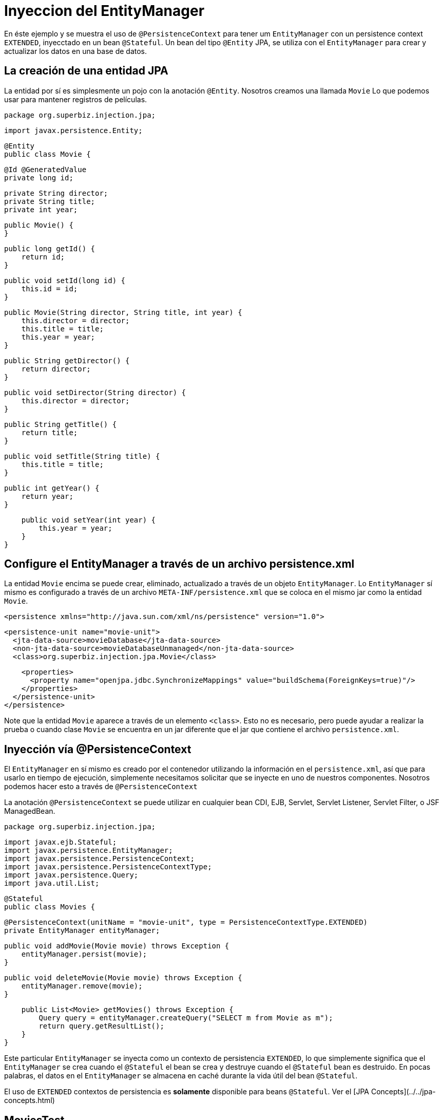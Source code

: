 :index-group: DataSources
:jbake-type: page
:jbake-status: status=published
= Inyeccion del EntityManager

En éste ejemplo y se muestra el uso de `@PersistenceContext` para tener um `EntityManager` con un 
persistence context `EXTENDED`, inyecctado en un bean `@Stateful`. Un bean del tipo `@Entity` JPA, se 
utiliza con el `EntityManager` para crear y actualizar los datos en una base de datos.

## La creación de una entidad JPA

La entidad por sí es simplesmente un pojo con la anotación `@Entity`. Nosotros creamos una llamada `Movie` Lo que podemos usar para mantener registros de películas.

    package org.superbiz.injection.jpa;

    import javax.persistence.Entity;
    
    @Entity
    public class Movie {

        @Id @GeneratedValue
        private long id;

        private String director;
        private String title;
        private int year;

        public Movie() {
        }

        public long getId() {
            return id;
        }

        public void setId(long id) {
            this.id = id;
        }

        public Movie(String director, String title, int year) {
            this.director = director;
            this.title = title;
            this.year = year;
        }

        public String getDirector() {
            return director;
        }

        public void setDirector(String director) {
            this.director = director;
        }

        public String getTitle() {
            return title;
        }

        public void setTitle(String title) {
            this.title = title;
        }

        public int getYear() {
            return year;
        }

        public void setYear(int year) {
            this.year = year;
        }
    }

## Configure el EntityManager a través de un archivo persistence.xml

La entidad `Movie` encima se puede crear, eliminado, actualizado a través de un objeto `EntityManager`. Lo `EntityManager` sí mismo es configurado a través de un archivo `META-INF/persistence.xml` que se coloca en el mismo jar como la entidad `Movie`.

    <persistence xmlns="http://java.sun.com/xml/ns/persistence" version="1.0">

      <persistence-unit name="movie-unit">
        <jta-data-source>movieDatabase</jta-data-source>
        <non-jta-data-source>movieDatabaseUnmanaged</non-jta-data-source>
        <class>org.superbiz.injection.jpa.Movie</class>

        <properties>
          <property name="openjpa.jdbc.SynchronizeMappings" value="buildSchema(ForeignKeys=true)"/>
        </properties>
      </persistence-unit>
    </persistence>

Note que la entidad `Movie` aparece a través de un elemento `<class>`. Esto no es necesario, pero puede ayudar a realizar la prueba o cuando clase `Movie` se encuentra en un jar diferente que el jar que contiene el archivo `persistence.xml`.

## Inyección vía @PersistenceContext

El `EntityManager` en sí mismo es creado por el contenedor utilizando la información en el `persistence.xml`, así que para usarlo en
tiempo de ejecución, simplemente necesitamos solicitar que se inyecte en uno de nuestros componentes. Nosotros podemos hacer esto a través de `@PersistenceContext`

La anotación `@PersistenceContext` se puede utilizar en cualquier bean CDI, EJB, Servlet, Servlet Listener, Servlet Filter, o JSF ManagedBean.

    package org.superbiz.injection.jpa;

    import javax.ejb.Stateful;
    import javax.persistence.EntityManager;
    import javax.persistence.PersistenceContext;
    import javax.persistence.PersistenceContextType;
    import javax.persistence.Query;
    import java.util.List;
    
    @Stateful
    public class Movies {
    
        @PersistenceContext(unitName = "movie-unit", type = PersistenceContextType.EXTENDED)
        private EntityManager entityManager;
    
        public void addMovie(Movie movie) throws Exception {
            entityManager.persist(movie);
        }
    
        public void deleteMovie(Movie movie) throws Exception {
            entityManager.remove(movie);
        }
    
        public List<Movie> getMovies() throws Exception {
            Query query = entityManager.createQuery("SELECT m from Movie as m");
            return query.getResultList();
        }
    }

Este particular `EntityManager` se inyecta como un contexto de persistencia `EXTENDED`, lo que simplemente significa que el `EntityManager` se crea cuando el `@Stateful` el bean se crea y destruye cuando el `@Stateful` bean es destruido. En pocas palabras, el datos en el `EntityManager` se almacena en caché durante la vida útil del bean `@Stateful`.

El uso de `EXTENDED` contextos de persistencia es **solamente** disponible para beans `@Stateful`. Ver el [JPA Concepts](../../jpa-concepts.html)

## MoviesTest

Probar JPA es bastante fácil, simplemente podemos usar el `EJBContainer` API para crear un contenedor en nuestro caso de prueba.

    package org.superbiz.injection.jpa;
    
    import junit.framework.TestCase;
    
    import javax.ejb.embeddable.EJBContainer;
    import javax.naming.Context;
    import java.util.List;
    import java.util.Properties;
    
    //START SNIPPET: code
    public class MoviesTest extends TestCase {
    
        public void test() throws Exception {
    
            final Properties p = new Properties();
            p.put("movieDatabase", "new://Resource?type=DataSource");
            p.put("movieDatabase.JdbcDriver", "org.hsqldb.jdbcDriver");
            p.put("movieDatabase.JdbcUrl", "jdbc:hsqldb:mem:moviedb");
    
            final Context context = EJBContainer.createEJBContainer(p).getContext();
    
            Movies movies = (Movies) context.lookup("java:global/injection-of-entitymanager/Movies");
    
            movies.addMovie(new Movie("Quentin Tarantino", "Reservoir Dogs", 1992));
            movies.addMovie(new Movie("Joel Coen", "Fargo", 1996));
            movies.addMovie(new Movie("Joel Coen", "The Big Lebowski", 1998));
    
            List<Movie> list = movies.getMovies();
            assertEquals("List.size()", 3, list.size());
    
            for (Movie movie : list) {
                movies.deleteMovie(movie);
            }
    
            assertEquals("Movies.getMovies()", 0, movies.getMovies().size());
        }
    }

# Ejecutar la aplicación
Cuando ejecutamos nuestro caso de prueba, deberíamos ver un resultado similar al siguiente.
    
    -------------------------------------------------------
     T E S T S
    -------------------------------------------------------
    Running org.superbiz.injection.jpa.MoviesTest
    Apache OpenEJB 4.0.0-beta-1    build: 20111002-04:06
    http://tomee.apache.org/
    INFO - openejb.home = /Users/dblevins/examples/injection-of-entitymanager
    INFO - openejb.base = /Users/dblevins/examples/injection-of-entitymanager
    INFO - Using 'javax.ejb.embeddable.EJBContainer=true'
    INFO - Configuring Service(id=Default Security Service, type=SecurityService, provider-id=Default Security Service)
    INFO - Configuring Service(id=Default Transaction Manager, type=TransactionManager, provider-id=Default Transaction Manager)
    INFO - Configuring Service(id=movieDatabase, type=Resource, provider-id=Default JDBC Database)
    INFO - Found EjbModule in classpath: /Users/dblevins/examples/injection-of-entitymanager/target/classes
    INFO - Beginning load: /Users/dblevins/examples/injection-of-entitymanager/target/classes
    INFO - Configuring enterprise application: /Users/dblevins/examples/injection-of-entitymanager
    INFO - Configuring Service(id=Default Stateful Container, type=Container, provider-id=Default Stateful Container)
    INFO - Auto-creating a container for bean Movies: Container(type=STATEFUL, id=Default Stateful Container)
    INFO - Configuring Service(id=Default Managed Container, type=Container, provider-id=Default Managed Container)
    INFO - Auto-creating a container for bean org.superbiz.injection.jpa.MoviesTest: Container(type=MANAGED, id=Default Managed Container)
    INFO - Configuring PersistenceUnit(name=movie-unit)
    INFO - Auto-creating a Resource with id 'movieDatabaseNonJta' of type 'DataSource for 'movie-unit'.
    INFO - Configuring Service(id=movieDatabaseNonJta, type=Resource, provider-id=movieDatabase)
    INFO - Adjusting PersistenceUnit movie-unit <non-jta-data-source> to Resource ID 'movieDatabaseNonJta' from 'movieDatabaseUnmanaged'
    INFO - Enterprise application "/Users/dblevins/examples/injection-of-entitymanager" loaded.
    INFO - Assembling app: /Users/dblevins/examples/injection-of-entitymanager
    INFO - PersistenceUnit(name=movie-unit, provider=org.apache.openjpa.persistence.PersistenceProviderImpl) - provider time 462ms
    INFO - Jndi(name="java:global/injection-of-entitymanager/Movies!org.superbiz.injection.jpa.Movies")
    INFO - Jndi(name="java:global/injection-of-entitymanager/Movies")
    INFO - Jndi(name="java:global/EjbModule1461341140/org.superbiz.injection.jpa.MoviesTest!org.superbiz.injection.jpa.MoviesTest")
    INFO - Jndi(name="java:global/EjbModule1461341140/org.superbiz.injection.jpa.MoviesTest")
    INFO - Created Ejb(deployment-id=Movies, ejb-name=Movies, container=Default Stateful Container)
    INFO - Created Ejb(deployment-id=org.superbiz.injection.jpa.MoviesTest, ejb-name=org.superbiz.injection.jpa.MoviesTest, container=Default Managed Container)
    INFO - Started Ejb(deployment-id=Movies, ejb-name=Movies, container=Default Stateful Container)
    INFO - Started Ejb(deployment-id=org.superbiz.injection.jpa.MoviesTest, ejb-name=org.superbiz.injection.jpa.MoviesTest, container=Default Managed Container)
    INFO - Deployed Application(path=/Users/dblevins/examples/injection-of-entitymanager)
    Tests run: 1, Failures: 0, Errors: 0, Skipped: 0, Time elapsed: 2.301 sec
    
    Results :
    
    Tests run: 1, Failures: 0, Errors: 0, Skipped: 0
    
## Pruebas de Rendimiento

### Prerrequisitos

- Oralce DB

  * Actualiza tu maven archivo `setings.xml` para contener en el sección `<servers>` la siguiente entrada:

    ```xml   
        <server>
            <id>maven.oracle.com </id>
            <username>YourOracleAccountUsername</username>
            <password>YourOracleAccountPassword</password>
            <configuration>
                <basicAuthScope>
                <host>ANY </host>
                <port>ANY </port>
                <realm>OAM 11g </realm>
                </basicAuthScope>
                <httpConfiguration>
                <all>
                <params>
                <property>
                <name>http.protocol.allow-circular-redirects </name>
                <value>%b,true </value>
                </property>
                </params>
                </all>
                </httpConfiguration>
            </configuration>
        </server>
    ```
            
   * Actualiza archivo `pom.xml`, sección `<dependency>` con lo siguiente:
    
    ```xml
        <dependency>
          <groupId>com.oracle.jdbc</groupId>
          <artifactId>ojdbc8</artifactId>
          <version>18.3.0.0</version>
          <scope>provided</scope>
        </dependency>
    ```
    
   * Actualiza archivo `pom.xml`, sección `<repositories>` con lo siguiente:
 
    ```xml               
        <repository>
          <id>maven.oracle.com</id>
          <name>oracle-maven-repo</name>
          <url>https://maven.oracle.com</url>
          <layout>default</layout>
          <releases>
            <enabled>true</enabled>
            <updatePolicy>always</updatePolicy>
          </releases>
        </repository>
    ```
    
   * Actualiza archivo `pom.xml`, después sección `</repositories>`, agregue lo siguiente:

    ```xml        
        <pluginRepositories>
            <pluginRepository>
              <id>maven.oracle.com</id>
              <name>oracle-maven-repo</name>
              <url>https://maven.oracle.com</url>
              <layout>default</layout>
              <releases>
                <enabled>true</enabled>
                <updatePolicy>always</updatePolicy>
              </releases>
            </pluginRepository>
        </pluginRepositories>   
    ```

   * Actualiza archivo `pom.xml`, agregue el tipo de jar JDBC para el tomee-maven-plugin:

    ```xml        
          <plugin>
            <groupId>org.apache.tomee.maven</groupId>
            <artifactId>tomee-maven-plugin</artifactId>
            <version>${tomee.version}</version>
            <configuration>
              <tomeeVersion>${tomee.version}</tomeeVersion>
              <tomeeClassifier>plume</tomeeClassifier>
              <tomeeHttpPort>9080</tomeeHttpPort>
              <tomeeShutdownPort>9005</tomeeShutdownPort>
              <libs>
                <lib>com.oracle.jdbc:ojdbc8:18.3.0.0</lib>
              </libs>
            </configuration>
          </plugin>
    ```
    
   Para más Oracle JDBC Maven configuración que puede comprobar [Artículo Oracle](https://blogs.oracle.com/dev2dev/get-oracle-jdbc-drivers-and-u
    
           
### Ejecutar la aplicación
Desde una terminal

     mvn clean install tomee:run

    
### Ejecutar la consola de Grinder
En una nueva terminal ejecutar:
    
     ./grinder.sh
     
Una vez que la consola UI está disponible, presiona el botón `Start the worker processes`
La prueba de carga continuará hasta que presione en la consola el botón `Stop the worker processes and the agent processes`

